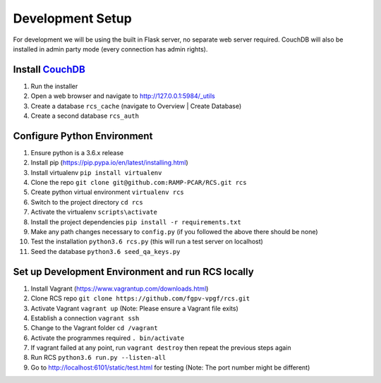 Development Setup
=================

For development we will be using the built in Flask server, no separate web server
required.  CouchDB will also be installed in admin party mode (every connection
has admin rights).

Install `CouchDB <http://couchdb.apache.org/>`_
-----------------------------------------------
#. Run the installer
#. Open a web browser and navigate to http://127.0.0.1:5984/_utils
#. Create a database ``rcs_cache`` (navigate to Overview | Create Database)
#. Create a second database ``rcs_auth``

Configure Python Environment
----------------------------
#. Ensure python is a 3.6.x release
#. Install pip (https://pip.pypa.io/en/latest/installing.html)
#. Install virtualenv ``pip install virtualenv``
#. Clone the repo ``git clone git@github.com:RAMP-PCAR/RCS.git rcs``
#. Create python virtual environment ``virtualenv rcs``
#. Switch to the project directory ``cd rcs``
#. Activate the virtualenv ``scripts\activate``
#. Install the project dependencies ``pip install -r requirements.txt``
#. Make any path changes necessary to ``config.py`` (if you followed the above there should be none)
#. Test the installation ``python3.6 rcs.py`` (this will run a test server on localhost)
#. Seed the database ``python3.6 seed_qa_keys.py``

Set up Development Environment and run RCS locally
--------------------------------------------------
#. Install Vagrant (https://www.vagrantup.com/downloads.html)
#. Clone RCS repo ``git clone https://github.com/fgpv-vpgf/rcs.git``
#. Activate Vagrant ``vagrant up`` (Note: Please ensure a Vagrant file exits)
#. Establish a connection ``vagrant ssh``
#. Change to the Vagrant folder ``cd /vagrant``
#. Activate the programmes required ``. bin/activate``
#. If vagrant failed at any point, run ``vagrant destroy`` then repeat the previous steps again
#. Run RCS ``python3.6 run.py --listen-all``
#. Go to http://localhost:6101/static/test.html for testing (Note: The port number might be different)
